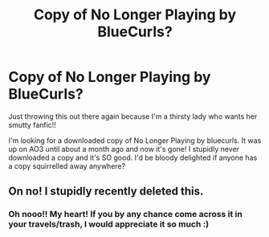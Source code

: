 #+TITLE: Copy of No Longer Playing by BlueCurls?

* Copy of No Longer Playing by BlueCurls?
:PROPERTIES:
:Score: 2
:DateUnix: 1559048909.0
:DateShort: 2019-May-28
:END:
Just throwing this out there again because I'm a thirsty lady who wants her smutty fanfic!!

I'm looking for a downloaded copy of No Longer Playing by bluecurls. It was up on AO3 until about a month ago and now it's gone! I stupidly never downloaded a copy and it's SO good. I'd be bloody delighted if anyone has a copy squirrelled away anywhere?


** On no! I stupidly recently deleted this.
:PROPERTIES:
:Author: rentingumbrellas
:Score: 1
:DateUnix: 1559052249.0
:DateShort: 2019-May-28
:END:

*** Oh nooo!! My heart! If you by any chance come across it in your travels/trash, I would appreciate it so much :)
:PROPERTIES:
:Score: 1
:DateUnix: 1559121910.0
:DateShort: 2019-May-29
:END:
